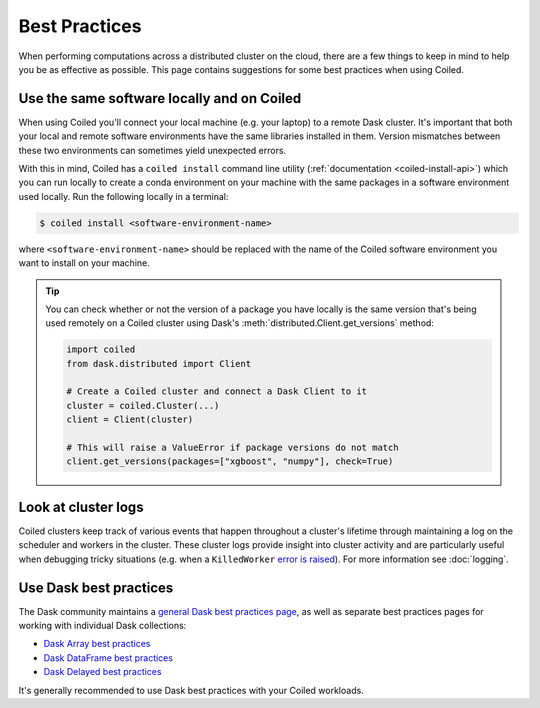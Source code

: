 Best Practices
==============

When performing computations across a distributed cluster on the cloud, there
are a few things to keep in mind to help you be as effective as possible. This
page contains suggestions for some best practices when using Coiled.


Use the same software locally and on Coiled
^^^^^^^^^^^^^^^^^^^^^^^^^^^^^^^^^^^^^^^^^^^

When using Coiled you'll connect your local machine (e.g. your laptop) to a
remote Dask cluster. It's important that both your local and remote software
environments have the same libraries installed in them. Version mismatches
between these two environments can sometimes yield unexpected errors.

With this in mind, Coiled has a ``coiled install`` command line utility
(:ref:`documentation <coiled-install-api>`) which you can run locally to create
a conda environment on your machine with the same packages in a software
environment used locally. Run the following locally in a terminal:

.. code-block:: bash

   $ coiled install <software-environment-name>

where ``<software-environment-name>`` should be replaced with the name of the
Coiled software environment you want to install on your machine.

.. tip::

   You can check whether or not the version of a package you have locally is the
   same version that's being used remotely on a Coiled cluster using Dask's
   :meth:`distributed.Client.get_versions` method:

   .. code-block::

      import coiled
      from dask.distributed import Client

      # Create a Coiled cluster and connect a Dask Client to it
      cluster = coiled.Cluster(...)
      client = Client(cluster)

      # This will raise a ValueError if package versions do not match
      client.get_versions(packages=["xgboost", "numpy"], check=True)


Look at cluster logs
^^^^^^^^^^^^^^^^^^^^

Coiled clusters keep track of various events that happen throughout a cluster's
lifetime through maintaining a log on the scheduler and workers in the cluster.
These cluster logs provide insight into cluster activity and are particularly
useful when debugging tricky situations (e.g. when a ``KilledWorker``
`error is raised <https://distributed.dask.org/en/latest/killed.html>`_).
For more information see :doc:`logging`.

Use Dask best practices
^^^^^^^^^^^^^^^^^^^^^^^

The Dask community maintains a
`general Dask best practices page <https://docs.dask.org/en/latest/best-practices.html>`_,
as well as separate best practices pages for working with individual Dask
collections:

- `Dask Array best practices <https://docs.dask.org/en/latest/array-best-practices.html>`_
- `Dask DataFrame best practices <https://docs.dask.org/en/latest/dataframe-best-practices.html>`_
- `Dask Delayed best practices <https://docs.dask.org/en/latest/delayed-best-practices.html>`_

It's generally recommended to use Dask best practices with your Coiled
workloads.
